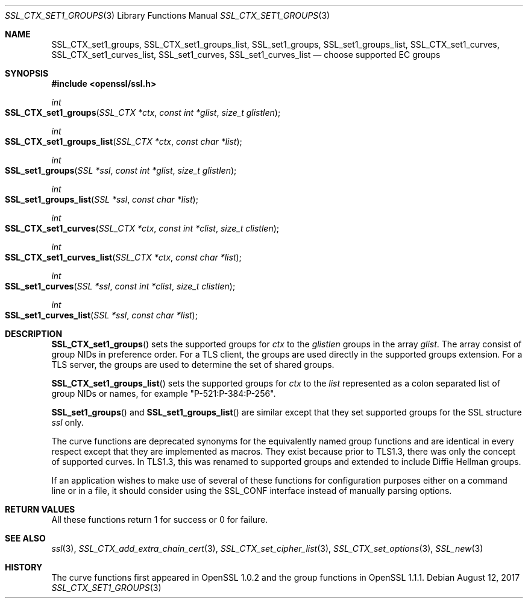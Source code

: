 .\"	$OpenBSD: SSL_CTX_set1_groups.3,v 1.1 2017/08/12 14:09:34 schwarze Exp $
.\"	OpenSSL SSL_CTX_set1_curves.pod de4d764e Nov 9 14:51:06 2016 +0000
.\"
.\" This file was written by Dr. Stephen Henson <steve@openssl.org>.
.\" Copyright (c) 2013, 2014, 2016 The OpenSSL Project.  All rights reserved.
.\"
.\" Redistribution and use in source and binary forms, with or without
.\" modification, are permitted provided that the following conditions
.\" are met:
.\"
.\" 1. Redistributions of source code must retain the above copyright
.\"    notice, this list of conditions and the following disclaimer.
.\"
.\" 2. Redistributions in binary form must reproduce the above copyright
.\"    notice, this list of conditions and the following disclaimer in
.\"    the documentation and/or other materials provided with the
.\"    distribution.
.\"
.\" 3. All advertising materials mentioning features or use of this
.\"    software must display the following acknowledgment:
.\"    "This product includes software developed by the OpenSSL Project
.\"    for use in the OpenSSL Toolkit. (http://www.openssl.org/)"
.\"
.\" 4. The names "OpenSSL Toolkit" and "OpenSSL Project" must not be used to
.\"    endorse or promote products derived from this software without
.\"    prior written permission. For written permission, please contact
.\"    openssl-core@openssl.org.
.\"
.\" 5. Products derived from this software may not be called "OpenSSL"
.\"    nor may "OpenSSL" appear in their names without prior written
.\"    permission of the OpenSSL Project.
.\"
.\" 6. Redistributions of any form whatsoever must retain the following
.\"    acknowledgment:
.\"    "This product includes software developed by the OpenSSL Project
.\"    for use in the OpenSSL Toolkit (http://www.openssl.org/)"
.\"
.\" THIS SOFTWARE IS PROVIDED BY THE OpenSSL PROJECT ``AS IS'' AND ANY
.\" EXPRESSED OR IMPLIED WARRANTIES, INCLUDING, BUT NOT LIMITED TO, THE
.\" IMPLIED WARRANTIES OF MERCHANTABILITY AND FITNESS FOR A PARTICULAR
.\" PURPOSE ARE DISCLAIMED.  IN NO EVENT SHALL THE OpenSSL PROJECT OR
.\" ITS CONTRIBUTORS BE LIABLE FOR ANY DIRECT, INDIRECT, INCIDENTAL,
.\" SPECIAL, EXEMPLARY, OR CONSEQUENTIAL DAMAGES (INCLUDING, BUT
.\" NOT LIMITED TO, PROCUREMENT OF SUBSTITUTE GOODS OR SERVICES;
.\" LOSS OF USE, DATA, OR PROFITS; OR BUSINESS INTERRUPTION)
.\" HOWEVER CAUSED AND ON ANY THEORY OF LIABILITY, WHETHER IN CONTRACT,
.\" STRICT LIABILITY, OR TORT (INCLUDING NEGLIGENCE OR OTHERWISE)
.\" ARISING IN ANY WAY OUT OF THE USE OF THIS SOFTWARE, EVEN IF ADVISED
.\" OF THE POSSIBILITY OF SUCH DAMAGE.
.\"
.Dd $Mdocdate: August 12 2017 $
.Dt SSL_CTX_SET1_GROUPS 3
.Os
.Sh NAME
.Nm SSL_CTX_set1_groups ,
.Nm SSL_CTX_set1_groups_list ,
.Nm SSL_set1_groups ,
.Nm SSL_set1_groups_list ,
.Nm SSL_CTX_set1_curves ,
.Nm SSL_CTX_set1_curves_list ,
.Nm SSL_set1_curves ,
.Nm SSL_set1_curves_list
.Nd choose supported EC groups
.Sh SYNOPSIS
.In openssl/ssl.h
.Ft int
.Fo SSL_CTX_set1_groups
.Fa "SSL_CTX *ctx"
.Fa "const int *glist"
.Fa "size_t glistlen"
.Fc
.Ft int
.Fo SSL_CTX_set1_groups_list
.Fa "SSL_CTX *ctx"
.Fa "const char *list"
.Fc
.Ft int
.Fo SSL_set1_groups
.Fa "SSL *ssl"
.Fa "const int *glist"
.Fa "size_t glistlen"
.Fc
.Ft int
.Fo SSL_set1_groups_list
.Fa "SSL *ssl"
.Fa "const char *list"
.Fc
.Ft int
.Fo SSL_CTX_set1_curves
.Fa "SSL_CTX *ctx"
.Fa "const int *clist"
.Fa "size_t clistlen"
.Fc
.Ft int
.Fo SSL_CTX_set1_curves_list
.Fa "SSL_CTX *ctx"
.Fa "const char *list"
.Fc
.Ft int
.Fo SSL_set1_curves
.Fa "SSL *ssl"
.Fa "const int *clist"
.Fa "size_t clistlen"
.Fc
.Ft int
.Fo SSL_set1_curves_list
.Fa "SSL *ssl"
.Fa "const char *list"
.Fc
.Sh DESCRIPTION
.Fn SSL_CTX_set1_groups
sets the supported groups for
.Fa ctx
to the
.Fa glistlen
groups in the array
.Fa glist .
The array consist of group NIDs in preference order.
For a TLS client, the groups are used directly in the supported groups
extension.
For a TLS server, the groups are used to determine the set of shared
groups.
.Pp
.Fn SSL_CTX_set1_groups_list
sets the supported groups for
.Fa ctx
to the
.Fa list
represented as a colon separated list of group NIDs or names, for example
"P-521:P-384:P-256".
.Pp
.Fn SSL_set1_groups
and
.Fn SSL_set1_groups_list
are similar except that they set supported groups for the SSL structure
.Fa ssl
only.
.Pp
The curve functions are deprecated synonyms for the equivalently
named group functions and are identical in every respect except
that they are implemented as macros.
They exist because prior to TLS1.3, there was only the concept of
supported curves.
In TLS1.3, this was renamed to supported groups and extended to include
Diffie Hellman groups.
.Pp
If an application wishes to make use of several of these functions for
configuration purposes either on a command line or in a file, it should
consider using the SSL_CONF interface instead of manually parsing
options.
.Sh RETURN VALUES
All these functions return 1 for success or 0 for failure.
.Sh SEE ALSO
.Xr ssl 3 ,
.Xr SSL_CTX_add_extra_chain_cert 3 ,
.Xr SSL_CTX_set_cipher_list 3 ,
.Xr SSL_CTX_set_options 3 ,
.Xr SSL_new 3
.Sh HISTORY
The curve functions first appeared in OpenSSL 1.0.2
and the group functions in OpenSSL 1.1.1.
